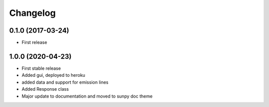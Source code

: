 Changelog
=========

0.1.0 (2017-03-24)
------------------
* First release

1.0.0 (2020-04-23)
------------------
* First stable release
* Added gui, deployed to heroku
* added data and support for emission lines
* Added Response class
* Major update to documentation and moved to sunpy doc theme
